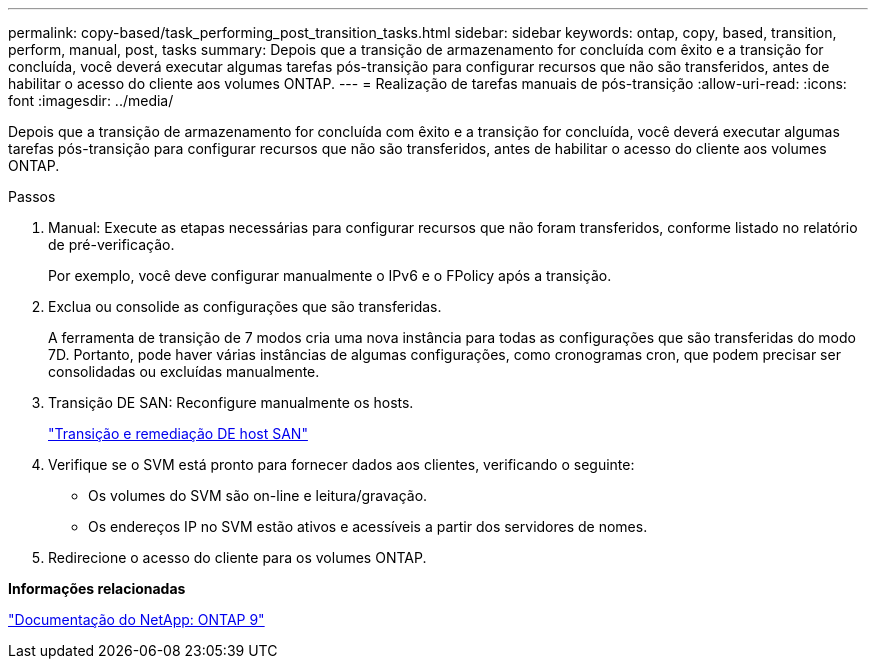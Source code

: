 ---
permalink: copy-based/task_performing_post_transition_tasks.html 
sidebar: sidebar 
keywords: ontap, copy, based, transition, perform, manual, post, tasks 
summary: Depois que a transição de armazenamento for concluída com êxito e a transição for concluída, você deverá executar algumas tarefas pós-transição para configurar recursos que não são transferidos, antes de habilitar o acesso do cliente aos volumes ONTAP. 
---
= Realização de tarefas manuais de pós-transição
:allow-uri-read: 
:icons: font
:imagesdir: ../media/


[role="lead"]
Depois que a transição de armazenamento for concluída com êxito e a transição for concluída, você deverá executar algumas tarefas pós-transição para configurar recursos que não são transferidos, antes de habilitar o acesso do cliente aos volumes ONTAP.

.Passos
. Manual: Execute as etapas necessárias para configurar recursos que não foram transferidos, conforme listado no relatório de pré-verificação.
+
Por exemplo, você deve configurar manualmente o IPv6 e o FPolicy após a transição.

. Exclua ou consolide as configurações que são transferidas.
+
A ferramenta de transição de 7 modos cria uma nova instância para todas as configurações que são transferidas do modo 7D. Portanto, pode haver várias instâncias de algumas configurações, como cronogramas cron, que podem precisar ser consolidadas ou excluídas manualmente.

. Transição DE SAN: Reconfigure manualmente os hosts.
+
http://docs.netapp.com/ontap-9/topic/com.netapp.doc.dot-7mtt-sanspl/home.html["Transição e remediação DE host SAN"]

. Verifique se o SVM está pronto para fornecer dados aos clientes, verificando o seguinte:
+
** Os volumes do SVM são on-line e leitura/gravação.
** Os endereços IP no SVM estão ativos e acessíveis a partir dos servidores de nomes.


. Redirecione o acesso do cliente para os volumes ONTAP.


*Informações relacionadas*

http://docs.netapp.com/ontap-9/index.jsp["Documentação do NetApp: ONTAP 9"]
